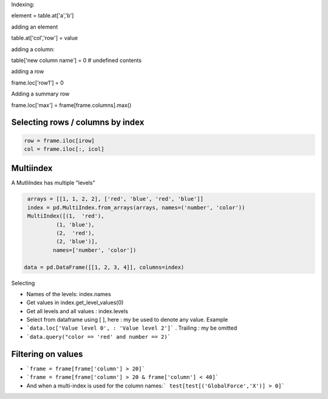 Indexing:

element = table.at['a','b']

adding an element

table.at['col','row'] = value

adding a column:

table['new column name'] = 0  # undefined contents

adding a row

frame.loc['row1'] = 0

Adding a summary row

frame.loc['max'] = frame[frame.columns].max()

Selecting rows / columns by index
----------------------------------

.. code-block:: py

    row = frame.iloc[irow]
    col = frame.iloc[:, icol]



Multiindex 
-----------

A MutliIndex has multiple "levels"

.. code-block:: py

   arrays = [[1, 1, 2, 2], ['red', 'blue', 'red', 'blue']]
   index = pd.MultiIndex.from_arrays(arrays, names=('number', 'color'))
   MultiIndex([(1,  'red'),
            (1, 'blue'),
            (2,  'red'),
            (2, 'blue')],
           names=['number', 'color'])
           
  data = pd.DataFrame([[1, 2, 3, 4]], columns=index)

Selecting

- Names of the levels: index.names
- Get values in index.get_level_values(0)
- Get all levels and all values : index.levels

- Select from dataframe using [ ], here : my be used to denote any value. Example
- ```data.loc['Value level 0', : 'Value level 2']``` . Trailing : my be omitted
- ```data.query("color == 'red' and number == 2)```


Filtering on values
---------------------
- ```frame = frame[frame['column'] > 20]```
- ```frame = frame[frame['column'] > 20 & frame['column'] < 40]```

- And when a multi-index is used for the column names:``` test[test[('GlobalForce','X')] > 0]```


